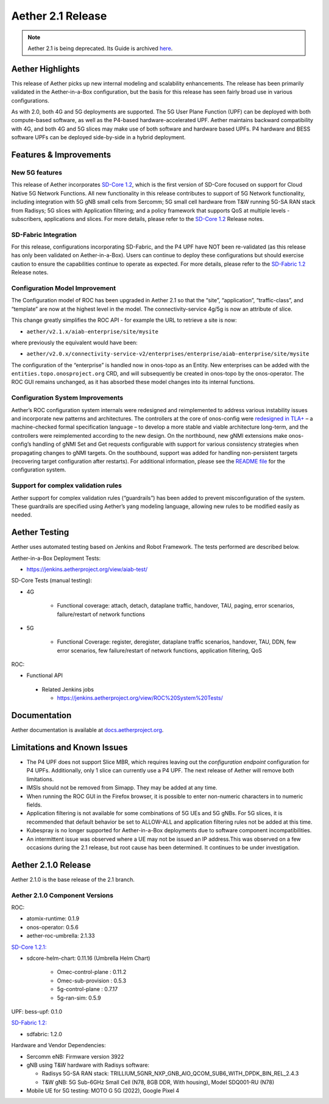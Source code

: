 Aether 2.1 Release
==================

.. note:: Aether 2.1 is being deprecated. Its Guide is archived
  `here <https://docs.aetherproject.org/aether-2.1/index.html>`__.


Aether Highlights
-----------------

This release of Aether picks up new internal modeling and scalability enhancements.
The release has been primarily validated in the Aether-in-a-Box configuration,
but the basis for this release has seen fairly broad use in various configurations.

As with 2.0, both 4G and 5G deployments are supported. The 5G User Plane Function (UPF)
can be deployed with both compute-based software, as well as the P4-based
hardware-accelerated UPF. Aether maintains backward compatibility with 4G, and
both 4G and 5G slices may make use of both software and hardware based UPFs.
P4 hardware and BESS software UPFs can be deployed side-by-side in a hybrid deployment.

Features & Improvements
-----------------------

New 5G features
"""""""""""""""

This release of Aether incorporates
`SD-Core 1.2 <https://docs.sd-core.opennetworking.org/sdcore-1.2/release/1.2.html>`__, which is the first
version of SD-Core focused on support for Cloud Native 5G Network Functions. All new functionality in this release
contributes to support of 5G Network functionality,  including integration with 5G gNB small
cells from Sercomm; 5G small cell hardware from T&W running 5G-SA RAN stack from Radisys;
5G slices with Application filtering; and a policy framework that supports QoS at multiple
levels - subscribers, applications and slices. For more details, please refer to the
`SD-Core 1.2 <https://docs.sd-core.opennetworking.org/sdcore-1.2/release/1.2.html>`__ Release notes.

SD-Fabric Integration
"""""""""""""""""""""

For this release, configurations incorporating SD-Fabric, and the P4 UPF have NOT been re-validated
(as this release has only been validated on Aether-in-a-Box). Users can continue to deploy these
configurations but should exercise caution to ensure the capabilities continue to operate as expected.
For more details, please refer to the `SD-Fabric 1.2 <https://docs.sd-fabric.org/sdfabric-1.2/release/1.2.0.html>`__
Release notes.

Configuration Model Improvement
"""""""""""""""""""""""""""""""

The Configuration model of ROC has been upgraded in Aether 2.1 so that the “site”, “application”,
“traffic-class”, and “template”  are now at the highest level in the model. The connectivity-service
4g/5g is now an attribute of slice.

This change greatly simplifies the ROC API - for example the URL to retrieve a site is now:

* ``aether/v2.1.x/aiab-enterprise/site/mysite``

where previously the equivalent would have been:

* ``aether/v2.0.x/connectivity-service-v2/enterprises/enterprise/aiab-enterprise/site/mysite``

The configuration of the “enterprise” is handled now in onos-topo as an Entity. New enterprises can be
added with the ``entities.topo.onosproject.org`` CRD, and will subsequently be created in onos-topo by
the onos-operator. The ROC GUI remains unchanged, as it has absorbed these model changes into its internal functions.


Configuration System Improvements
"""""""""""""""""""""""""""""""""

Aether’s ROC configuration system internals were redesigned and reimplemented to address various
instability issues and incorporate new patterns and architectures. The controllers at the core of onos-config
were `redesigned in
TLA+ <https://github.com/onosproject/onos-tlaplus/blob/master/Config/Config.pdf>`__ – a machine-checked formal
specification language – to develop a more stable and viable
architecture long-term, and the controllers were reimplemented according to the new design. On the northbound,
new gNMI extensions make onos-config’s handling of gNMI Set and Get requests configurable with support for various
consistency strategies when propagating changes to gNMI targets. On the southbound, support was added for handling
non-persistent targets (recovering target configuration after restarts). For additional information, please see the
`README
file <https://github.com/onosproject/onos-config/blob/master/docs/README.md>`__ for the configuration system.

Support for complex validation rules
""""""""""""""""""""""""""""""""""""

Aether support for complex validation rules (“guardrails”) has been added to prevent misconfiguration of the system.
These guardrails are specified using Aether’s yang modeling language, allowing new rules to be modified
easily as needed.

Aether Testing
--------------

Aether uses automated testing based on Jenkins and Robot Framework. The
tests performed are described below.

Aether-in-a-Box Deployment Tests:

* https://jenkins.aetherproject.org/view/aiab-test/

SD-Core Tests (manual testing):

* 4G

   * Functional coverage: attach, detach, dataplane traffic, handover,
     TAU, paging, error scenarios, failure/restart of network
     functions

* 5G

   * Functional Coverage: register, deregister, dataplane traffic
     scenarios, handover, TAU, DDN, few error scenarios, few
     failure/restart of network functions, application filtering,
     QoS

ROC:

* Functional API

 * Related Jenkins jobs

   * https://jenkins.aetherproject.org/view/ROC%20System%20Tests/

Documentation
-------------

Aether documentation is available at
`docs.aetherproject.org <http://docs.aetherproject.org>`__.

Limitations and Known Issues
----------------------------

*  The P4 UPF does not support Slice MBR, which requires leaving out the
   `configuration endpoint` configuration for P4 UPFs.
   Additionally, only 1 slice can currently use a P4 UPF. The next
   release of Aether will remove both limitations.

*  IMSIs should not be removed from Simapp. They may be added at any
   time.

*  When running the ROC GUI in the Firefox browser, it is possible to enter
   non-numeric characters in to numeric fields.

*  Application filtering is not available for some combinations of 5G UEs and
   5G gNBs. For 5G slices, it is recommended that default behavior be set to
   ALLOW-ALL and application filtering rules not be added at this time.

* Kubespray is no longer supported for Aether-in-a-Box deployments due to software component incompatibilities.

* An intermittent issue was observed where a UE may not be issued an IP address.This was observed on a few
  occasions during the 2.1 release, but root cause has been determined. It continues to be under investigation.

Aether 2.1.0 Release
--------------------

Aether 2.1.0 is the base release of the 2.1 branch.

Aether 2.1.0 Component Versions
"""""""""""""""""""""""""""""""

ROC:

* atomix-runtime: 0.1.9

* onos-operator: 0.5.6

* aether-roc-umbrella: 2.1.33

`SD-Core 1.2.1: <https://docs.sd-core.opennetworking.org/sdcore-1.2/release/1.2.html>`__

* sdcore-helm-chart: 0.11.16 (Umbrella Helm Chart)

   * Omec-control-plane : 0.11.2

   * Omec-sub-provision : 0.5.3

   * 5g-control-plane : 0.7.17

   * 5g-ran-sim: 0.5.9

UPF: bess-upf: 0.1.0

`SD-Fabric 1.2: <https://docs.sd-fabric.org/sdfabric-1.2/release/1.2.0.html>`__

* sdfabric: 1.2.0

Hardware and Vendor Dependencies:

* Sercomm eNB: Firmware version 3922

* gNB using T&W hardware with Radisys software:

  * Radisys 5G-SA RAN stack: TRILLIUM_5GNR_NXP_GNB_AIO_QCOM_SUB6_WITH_DPDK_BIN_REL_2.4.3

  * T&W gNB: 5G Sub-6GHz Small Cell (N78, 8GB DDR, With housing), Model SDQ001-RU (N78)

* Mobile UE for 5G testing: MOTO G 5G (2022), Google Pixel 4

